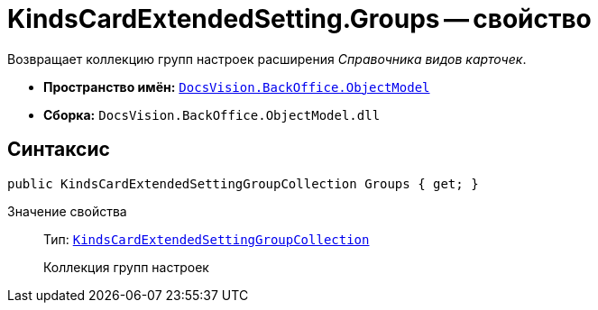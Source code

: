 = KindsCardExtendedSetting.Groups -- свойство

Возвращает коллекцию групп настроек расширения _Справочника видов карточек_.

* *Пространство имён:* `xref:api/DocsVision/Platform/ObjectModel/ObjectModel_NS.adoc[DocsVision.BackOffice.ObjectModel]`
* *Сборка:* `DocsVision.BackOffice.ObjectModel.dll`

== Синтаксис

[source,csharp]
----
public KindsCardExtendedSettingGroupCollection Groups { get; }
----

Значение свойства::
Тип: `xref:api/DocsVision/BackOffice/ObjectModel/KindsCardExtendedSettingGroupCollection_CL.adoc[KindsCardExtendedSettingGroupCollection]`
+
Коллекция групп настроек
